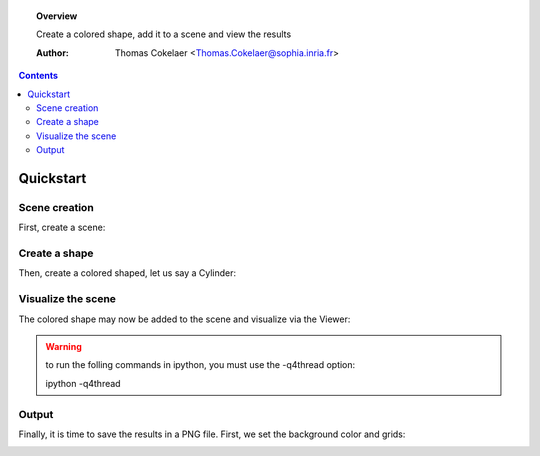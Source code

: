
.. testsetup::

        from PyQt4 import QtGui
        app = QtGui.QApplication([])

.. topic:: Overview

    Create a colored shape, add it to a scene and view the results

    :Author: Thomas Cokelaer <Thomas.Cokelaer@sophia.inria.fr>

.. contents::

Quickstart
===========

Scene creation
--------------

First, create a scene:


.. doctest::

    >>> from vplants.plantgl.all import *
    >>> scene = Scene()

Create a shape
---------------

Then, create a colored shaped, let us say a Cylinder:

.. doctest::

    >>> c = Cylinder(1, 10)
    >>> color = Material(Color3(255,0,0),0,Color3(0,0,0),Color3(0,0,0),1,0)
    >>> shape = Shape(c, color)

Visualize the scene
-------------------

The colored shape may now be added to the scene and visualize via the Viewer:

.. doctest::

    >>> scene.add(shape)
    >>> Viewer.display(scene)

.. warning:: to run the folling commands in ipython, you must use the -q4thread option::

        ipython -q4thread

.. doctest::
    :options: +SKIP

        >>> from PyQt4 import QtGui
        >>> app = QtGui.QApplication([])
        >>> Viewer.start()

Output
------

Finally, it is time to save the results in a PNG file. First, we set the background color and grids:

.. doctest::

    >>> Viewer.frameGL.setBgColor(255,255,200)
    >>> Viewer.grids.setXYPlane(True)
    >>> Viewer.grids.setYZPlane(False)
    >>> Viewer.grids.setXZPlane(False)
    >>> Viewer.frameGL.saveImage("user/result.png")

.. image:: result.png
    :width: 50%


